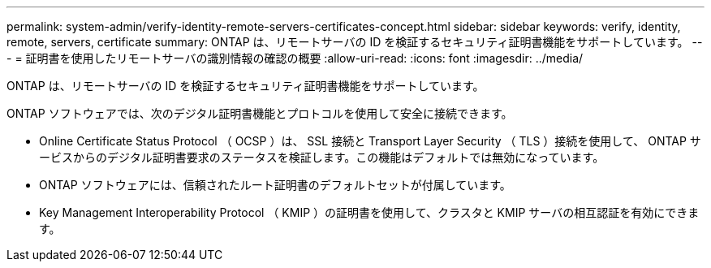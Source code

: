 ---
permalink: system-admin/verify-identity-remote-servers-certificates-concept.html 
sidebar: sidebar 
keywords: verify, identity, remote, servers, certificate 
summary: ONTAP は、リモートサーバの ID を検証するセキュリティ証明書機能をサポートしています。 
---
= 証明書を使用したリモートサーバの識別情報の確認の概要
:allow-uri-read: 
:icons: font
:imagesdir: ../media/


[role="lead"]
ONTAP は、リモートサーバの ID を検証するセキュリティ証明書機能をサポートしています。

ONTAP ソフトウェアでは、次のデジタル証明書機能とプロトコルを使用して安全に接続できます。

* Online Certificate Status Protocol （ OCSP ）は、 SSL 接続と Transport Layer Security （ TLS ）接続を使用して、 ONTAP サービスからのデジタル証明書要求のステータスを検証します。この機能はデフォルトでは無効になっています。
* ONTAP ソフトウェアには、信頼されたルート証明書のデフォルトセットが付属しています。
* Key Management Interoperability Protocol （ KMIP ）の証明書を使用して、クラスタと KMIP サーバの相互認証を有効にできます。

